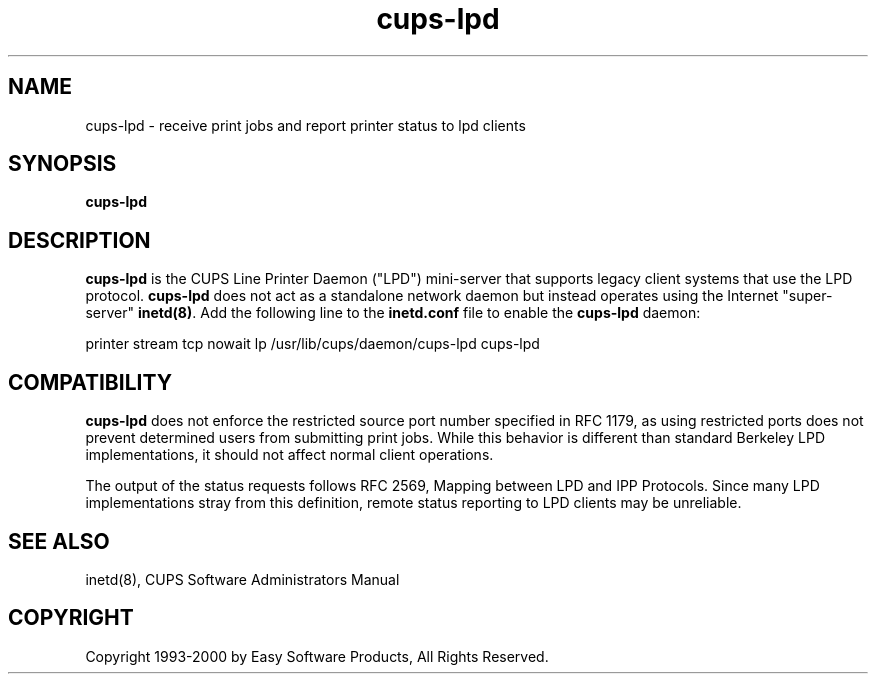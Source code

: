 .\"
.\" "$Id: cups-lpd.man 1061 2000-05-10 21:07:04Z mike $"
.\"
.\"   cups-lpd man page for the Common UNIX Printing System (CUPS).
.\"
.\"   Copyright 1997-2000 by Easy Software Products.
.\"
.\"   These coded instructions, statements, and computer programs are the
.\"   property of Easy Software Products and are protected by Federal
.\"   copyright law.  Distribution and use rights are outlined in the file
.\"   "LICENSE.txt" which should have been included with this file.  If this
.\"   file is missing or damaged please contact Easy Software Products
.\"   at:
.\"
.\"       Attn: CUPS Licensing Information
.\"       Easy Software Products
.\"       44141 Airport View Drive, Suite 204
.\"       Hollywood, Maryland 20636-3111 USA
.\"
.\"       Voice: (301) 373-9603
.\"       EMail: cups-info@cups.org
.\"         WWW: http://www.cups.org
.\"
.TH cups-lpd 8 "Common UNIX Printing System" "10 May 2000" "Easy Software Products"
.SH NAME
cups-lpd \- receive print jobs and report printer status to lpd clients
.SH SYNOPSIS
.B cups-lpd
.SH DESCRIPTION
\fBcups-lpd\fR is the CUPS Line Printer Daemon ("LPD") mini-server that
supports legacy client systems that use the LPD protocol.
\fBcups-lpd\fR does not act as a standalone network daemon but instead
operates using the Internet "super-server" \fBinetd(8)\fR. Add the
following line to the \fBinetd.conf\fR file to enable the
\fBcups-lpd\fR daemon:
.br
.nf

printer stream tcp nowait lp /usr/lib/cups/daemon/cups-lpd cups-lpd
.fi
.SH COMPATIBILITY
\fBcups-lpd\fR does not enforce the restricted source port number specified
in RFC 1179, as using restricted ports does not prevent determined users
from submitting print jobs. While this behavior is different than standard
Berkeley LPD implementations, it should not affect normal client operations.
.LP
The output of the status requests follows RFC 2569, Mapping between
LPD and IPP Protocols. Since many LPD implementations stray from this
definition, remote status reporting to LPD clients may be unreliable.
.SH SEE ALSO
inetd(8),
CUPS Software Administrators Manual
.SH COPYRIGHT
Copyright 1993-2000 by Easy Software Products, All Rights Reserved.
.\"
.\" End of "$Id: cups-lpd.man 1061 2000-05-10 21:07:04Z mike $".
.\"
